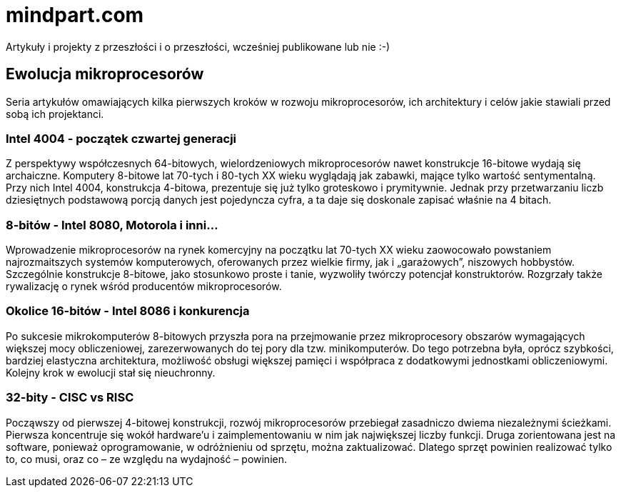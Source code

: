 = mindpart.com
Artykuły i projekty z przeszłości i o przeszłości, wcześniej publikowane lub nie :-)

== Ewolucja mikroprocesorów
Seria artykułów omawiających kilka pierwszych kroków w rozwoju mikroprocesorów, ich architektury i celów jakie stawiali przed sobą ich projektanci. 

=== Intel 4004 -  początek czwartej generacji
Z perspektywy współczesnych 64-bitowych, wielordzeniowych mikroprocesorów nawet konstrukcje 16-bitowe wydają się archaiczne. Komputery 8-bitowe lat 70-tych i 80-tych XX wieku wyglądają jak zabawki, mające tylko wartość sentymentalną. Przy nich Intel 4004, konstrukcja 4-bitowa, prezentuje się już tylko groteskowo i prymitywnie. Jednak przy przetwarzaniu liczb dziesiętnych podstawową porcją danych jest pojedyncza cyfra, a ta daje się doskonale zapisać właśnie na 4 bitach.

=== 8-bitów - Intel 8080, Motorola i inni...
Wprowadzenie mikroprocesorów na rynek komercyjny na początku lat 70-tych XX wieku  zaowocowało powstaniem najrozmaitszych systemów komputerowych, oferowanych przez wielkie firmy, jak i „garażowych”, niszowych hobbystów. Szczególnie konstrukcje 8-bitowe, jako stosunkowo proste i tanie, wyzwoliły twórczy potencjał konstruktorów. Rozgrzały także rywalizację o rynek wśród producentów mikroprocesorów.

=== Okolice 16-bitów - Intel 8086 i konkurencja
Po sukcesie mikrokomputerów 8-bitowych przyszła pora na przejmowanie przez mikroprocesory obszarów wymagających większej mocy obliczeniowej, zarezerwowanych do tej pory dla tzw. minikomputerów. Do tego potrzebna była, oprócz szybkości, bardziej elastyczna architektura, możliwość obsługi większej pamięci i współpraca z dodatkowymi jednostkami obliczeniowymi. Kolejny krok w ewolucji stał się nieuchronny.

=== 32-bity - CISC vs RISC
Począwszy od pierwszej 4-bitowej konstrukcji, rozwój mikroprocesorów przebiegał zasadniczo dwiema niezależnymi ścieżkami. Pierwsza koncentruje się wokół hardware’u i zaimplementowaniu w nim jak największej liczby funkcji. Druga zorientowana jest na software, ponieważ oprogramowanie, w odróżnieniu od sprzętu, można zaktualizować. Dlatego sprzęt powinien realizować tylko to, co musi, oraz co – ze względu na wydajność – powinien.
